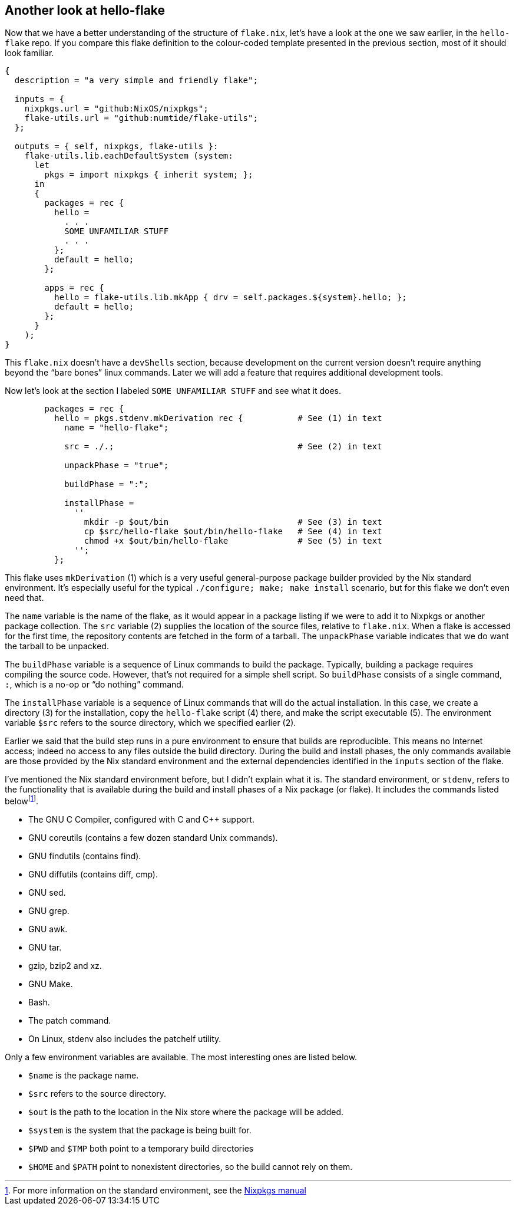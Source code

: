 == Another look at hello-flake

Now that we have a better understanding of the structure of `flake.nix`,
let’s have a look at the one we saw earlier, in the `hello-flake` repo.
If you compare this flake definition to the colour-coded template
presented in the previous section, most of it should look familiar.

....
{
  description = "a very simple and friendly flake";

  inputs = {
    nixpkgs.url = "github:NixOS/nixpkgs";
    flake-utils.url = "github:numtide/flake-utils";
  };

  outputs = { self, nixpkgs, flake-utils }:
    flake-utils.lib.eachDefaultSystem (system:
      let
        pkgs = import nixpkgs { inherit system; };
      in
      {
        packages = rec {
          hello =
            . . .
            SOME UNFAMILIAR STUFF
            . . .
          };
          default = hello;
        };

        apps = rec {
          hello = flake-utils.lib.mkApp { drv = self.packages.${system}.hello; };
          default = hello;
        };
      }
    );
}
....

This `flake.nix` doesn’t have a `devShells` section, because development
on the current version doesn’t require anything beyond
the "`bare bones`" linux commands. Later we will add a feature that requires
additional development tools.

Now let’s look at the section I labeled `SOME UNFAMILIAR STUFF` and
see what it does.

....
        packages = rec {
          hello = pkgs.stdenv.mkDerivation rec {           # See (1) in text
            name = "hello-flake";

            src = ./.;                                     # See (2) in text

            unpackPhase = "true";

            buildPhase = ":";

            installPhase =
              ''
                mkdir -p $out/bin                          # See (3) in text
                cp $src/hello-flake $out/bin/hello-flake   # See (4) in text
                chmod +x $out/bin/hello-flake              # See (5) in text
              '';
          };
....

This flake uses `mkDerivation` (1) which is a very useful
general-purpose package builder provided by the Nix standard
environment. It’s especially useful for the typical
`./configure; make; make install` scenario, but for this flake we don’t
even need that.

The `name` variable is the name of the flake, as it would appear in a
package listing if we were to add it to Nixpkgs or another package
collection. The `src` variable (2) supplies the location of the source
files, relative to `flake.nix`. When a flake is accessed for the first
time, the repository contents are fetched in the form of a tarball. The
`unpackPhase` variable indicates that we do want the tarball to be
unpacked.

The `buildPhase` variable is a sequence of Linux commands to build the
package. Typically, building a package requires compiling the source
code. However, that’s not required for a simple shell script. So
`buildPhase` consists of a single command, `:`,
which is a no-op or "`do nothing`" command.

The `installPhase` variable is a sequence of Linux commands that will do
the actual installation. In this case, we create a directory (3) for the
installation, copy the `hello-flake` script (4) there, and make the
script executable (5). The environment variable `$src` refers to the
source directory, which we specified earlier (2).

Earlier we said that the build step runs in a pure environment to ensure
that builds are reproducible. This means no Internet access; indeed no
access to any files outside the build directory. During the build and
install phases, the only commands available are those provided by the
Nix standard environment and the external dependencies identified in the
`inputs` section of the flake.

I’ve mentioned the Nix standard environment before, but I didn’t explain
what it is. The standard environment, or `stdenv`, refers to the
functionality that is available during the build and install phases of a
Nix package (or flake). It includes the commands listed
belowfootnote:[For more information on the standard environment, see the
https://nixos.org/manual/nixpkgs/stable/#sec-tools-of-stdenv[Nixpkgs
manual]].

* The GNU C Compiler, configured with C and C++ support.
* GNU coreutils (contains a few dozen standard Unix commands).
* GNU findutils (contains find).
* GNU diffutils (contains diff, cmp).
* GNU sed.
* GNU grep.
* GNU awk.
* GNU tar.
* gzip, bzip2 and xz.
* GNU Make.
* Bash.
* The patch command.
* On Linux, stdenv also includes the patchelf utility.

Only a few environment variables are available. The most interesting
ones are listed below.

* `$name` is the package name.
* `$src` refers to the source directory.
* `$out` is the path to the location in the Nix store where the package
will be added.
* `$system` is the system that the package is being built for.
* `$PWD` and `$TMP` both point to a temporary build directories
* `$HOME` and `$PATH` point to nonexistent directories, so the build
cannot rely on them.
